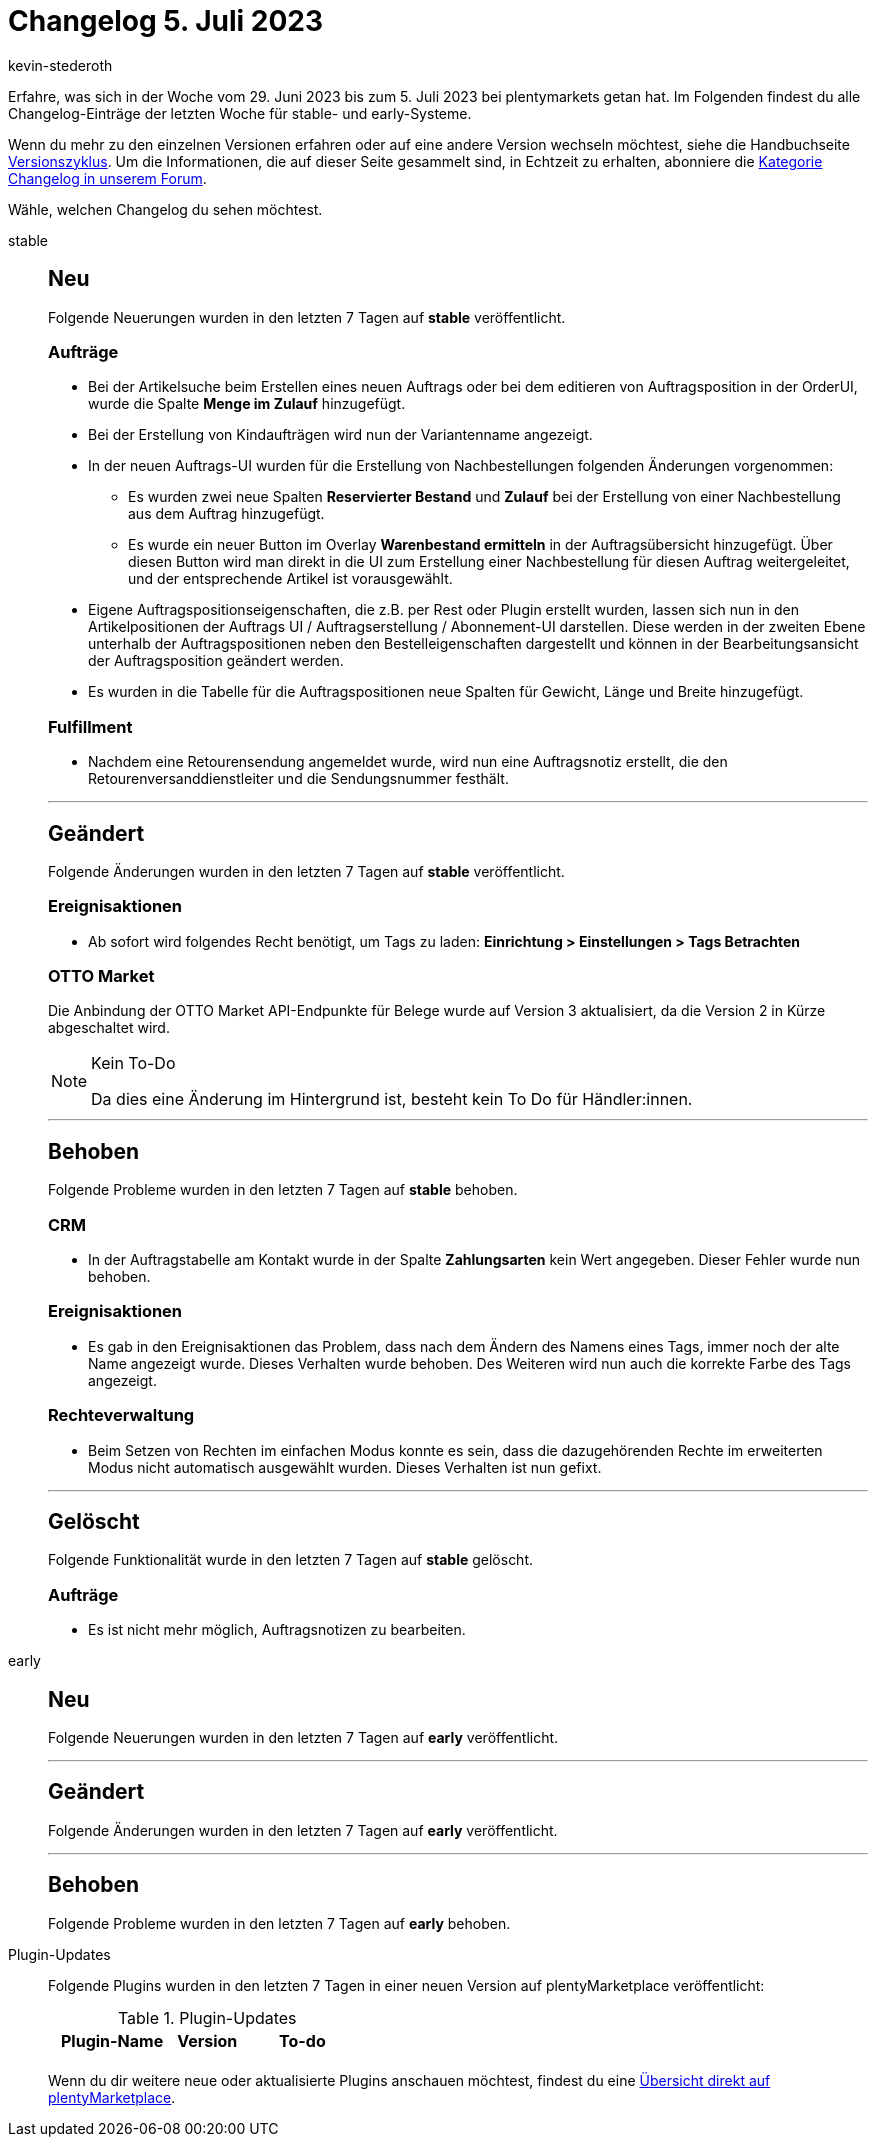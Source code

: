 = Changelog 5. Juli 2023
:author: kevin-stederoth
:sectnums!:
:page-index: false
:page-aliases: ROOT:changelog.adoc
:startWeekDate: 29. Juni 2023
:endWeekDate: 5. Juli 2023

// Ab diesem Eintrag weitermachen: LINK EINFÜGEN

Erfahre, was sich in der Woche vom {startWeekDate} bis zum {endWeekDate} bei plentymarkets getan hat. Im Folgenden findest du alle Changelog-Einträge der letzten Woche für stable- und early-Systeme.

Wenn du mehr zu den einzelnen Versionen erfahren oder auf eine andere Version wechseln möchtest, siehe die Handbuchseite xref:business-entscheidungen:versionszyklus.adoc#[Versionszyklus]. Um die Informationen, die auf dieser Seite gesammelt sind, in Echtzeit zu erhalten, abonniere die link:https://forum.plentymarkets.com/c/changelog[Kategorie Changelog in unserem Forum^].

Wähle, welchen Changelog du sehen möchtest.

[tabs]
====
stable::
+
--

:version: stable

[discrete]
== Neu

Folgende Neuerungen wurden in den letzten 7 Tagen auf *{version}* veröffentlicht.

[discrete]
=== Aufträge

* Bei der Artikelsuche beim Erstellen eines neuen Auftrags oder bei dem editieren von Auftragsposition in der OrderUI, wurde die Spalte *Menge im Zulauf* hinzugefügt.
* Bei der Erstellung von Kindaufträgen wird nun der Variantenname angezeigt.
* In der neuen Auftrags-UI wurden für die Erstellung von Nachbestellungen folgenden Änderungen vorgenommen:
** Es wurden zwei neue Spalten *Reservierter Bestand* und *Zulauf* bei der Erstellung von einer Nachbestellung aus dem Auftrag hinzugefügt.
** Es wurde ein neuer Button im Overlay *Warenbestand ermitteln* in der Auftragsübersicht hinzugefügt. Über diesen Button wird man direkt in die UI zum Erstellung einer Nachbestellung für diesen Auftrag weitergeleitet, und der entsprechende Artikel ist vorausgewählt.
* Eigene Auftragspositionseigenschaften, die z.B. per Rest oder Plugin erstellt wurden, lassen sich nun in den Artikelpositionen der Auftrags UI / Auftragserstellung / Abonnement-UI darstellen. Diese werden in der zweiten Ebene unterhalb der Auftragspositionen neben den Bestelleigenschaften dargestellt und können in der Bearbeitungsansicht der Auftragsposition geändert werden.
* Es wurden in die Tabelle für die Auftragspositionen neue Spalten für Gewicht, Länge und Breite hinzugefügt.

[discrete]
=== Fulfillment

* Nachdem eine Retourensendung angemeldet wurde, wird nun eine Auftragsnotiz erstellt, die den Retourenversanddienstleiter und die Sendungsnummer festhält.

'''

[discrete]
== Geändert

Folgende Änderungen wurden in den letzten 7 Tagen auf *{version}* veröffentlicht.

[discrete]
=== Ereignisaktionen

* Ab sofort wird folgendes Recht benötigt, um Tags zu laden: *Einrichtung > Einstellungen > Tags Betrachten*

[discrete]
=== OTTO Market

Die Anbindung der OTTO Market API-Endpunkte für Belege wurde auf Version 3 aktualisiert, da die Version 2 in Kürze abgeschaltet wird.

[NOTE]
.Kein To-Do
======
Da dies eine Änderung im Hintergrund ist, besteht kein To Do für Händler:innen.
======

'''

[discrete]
== Behoben

Folgende Probleme wurden in den letzten 7 Tagen auf *{version}* behoben.

[discrete]
=== CRM

* In der Auftragstabelle am Kontakt wurde in der Spalte *Zahlungsarten* kein Wert angegeben.
Dieser Fehler wurde nun behoben.

[discrete]
=== Ereignisaktionen

* Es gab in den Ereignisaktionen das Problem, dass nach dem Ändern des Namens eines Tags, immer noch der alte Name angezeigt wurde. Dieses Verhalten wurde behoben. Des Weiteren wird nun auch die korrekte Farbe des Tags angezeigt.

[discrete]
=== Rechteverwaltung

* Beim Setzen von Rechten im einfachen Modus konnte es sein, dass die dazugehörenden Rechte im erweiterten Modus nicht automatisch ausgewählt wurden. Dieses Verhalten ist nun gefixt.

'''

[discrete]
== Gelöscht

Folgende Funktionalität wurde in den letzten 7 Tagen auf *{version}* gelöscht.

[discrete]
=== Aufträge

* Es ist nicht mehr möglich, Auftragsnotizen zu bearbeiten.

--

early::
+
--

:version: early

[discrete]
== Neu

Folgende Neuerungen wurden in den letzten 7 Tagen auf *{version}* veröffentlicht.



'''

[discrete]
== Geändert

Folgende Änderungen wurden in den letzten 7 Tagen auf *{version}* veröffentlicht.



'''

[discrete]
== Behoben

Folgende Probleme wurden in den letzten 7 Tagen auf *{version}* behoben.



--

Plugin-Updates::
+
--
Folgende Plugins wurden in den letzten 7 Tagen in einer neuen Version auf plentyMarketplace veröffentlicht:

.Plugin-Updates
[cols="2, 1, 2"]
|===
|Plugin-Name |Version |To-do

|
|
|

|===

Wenn du dir weitere neue oder aktualisierte Plugins anschauen möchtest, findest du eine link:https://marketplace.plentymarkets.com/plugins?sorting=variation.createdAt_desc&page=1&items=50[Übersicht direkt auf plentyMarketplace^].

--

====
